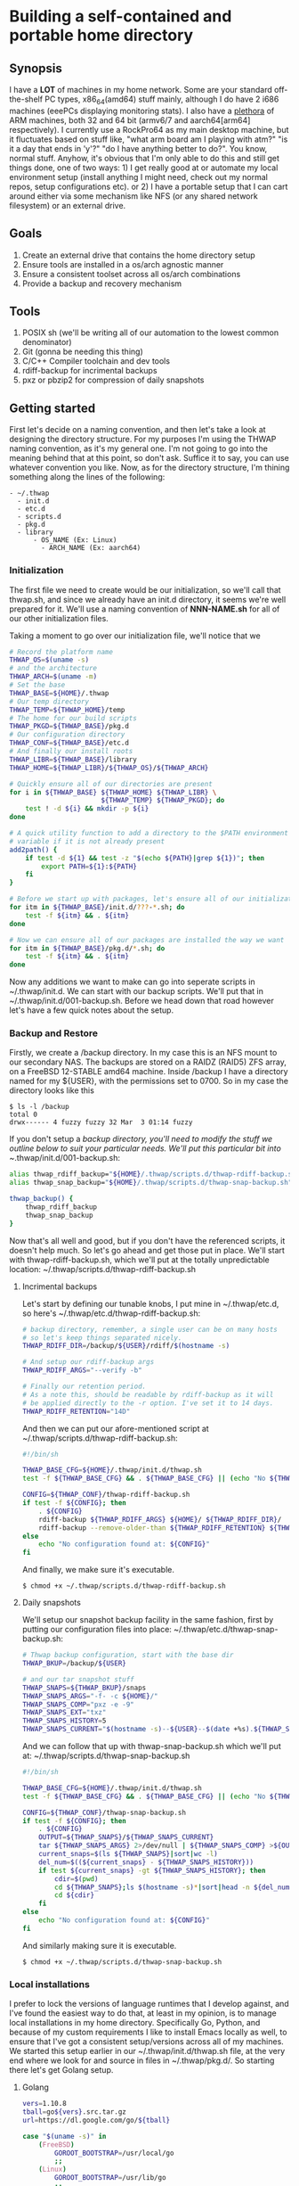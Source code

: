 #+AUTHOR: Mike 'Fuzzy' Partin
#+OPTIONS: toc:2

* Building a self-contained and portable home directory

** Synopsis

I have a *LOT* of machines in my home network. Some are your standard off-the-shelf PC types,
x86_64(amd64) stuff mainly, although I do have 2 i686 machines (eeePCs displaying monitoring
stats). I also have a [[https://uproxx.files.wordpress.com/2014/08/what-is-a-plethora.gif?w=650][plethora]] of ARM machines, both 32 and 64 bit (armv6/7 and aarch64[arm64]
respectively). I currently use a RockPro64 as my main desktop machine, but it fluctuates based on
stuff like, "what arm board am I playing with atm?" "is it a day that ends in 'y'?" "do I have
anything better to do?". You know, normal stuff. Anyhow, it's obvious that I'm only able to do this
and still get things done, one of two ways: 1) I get really good at or automate my local environment
setup (install anything I might need, check out my normal repos, setup configurations etc). or 2) I
have a portable setup that I can cart around either via some mechanism like NFS (or any shared
network filesystem) or an external drive.

** Goals

1. Create an external drive that contains the home directory setup
2. Ensure tools are installed in a os/arch agnostic manner
3. Ensure a consistent toolset across all os/arch combinations
4. Provide a backup and recovery mechanism

** Tools

1. POSIX sh (we'll be writing all of our automation to the lowest common denominator)
2. Git (gonna be needing this thing)
3. C/C++ Compiler toolchain and dev tools
4. rdiff-backup for incrimental backups
5. pxz or pbzip2 for compression of daily snapshots

** Getting started

First let's decide on a naming convention, and then let's take a look at designing the directory
structure. For my purposes I'm using the THWAP naming convention, as it's my general one. I'm not
going to go into the meaning behind that at this point, so don't ask. Suffice it to say, you can use
whatever convention you like. Now, as for the directory structure, I'm thining something along the
lines of the following:

#+BEGIN_EXAMPLE
- ~/.thwap
  - init.d
  - etc.d
  - scripts.d
  - pkg.d
  - library
      - OS_NAME (Ex: Linux)
        - ARCH_NAME (Ex: aarch64)
#+END_EXAMPLE

*** Initialization

The first file we need to create would be our initialization, so we'll call that thwap.sh, and since
we already have an init.d directory, it seems we're well prepared for it. We'll use a naming
convention of *NNN-NAME.sh* for all of our other initialization files.

Taking a moment to go over our initialization file, we'll notice that we

#+BEGIN_SRC sh
# Record the platform name
THWAP_OS=$(uname -s)
# and the architecture
THWAP_ARCH=$(uname -m)
# Set the base
THWAP_BASE=${HOME}/.thwap
# Our temp directory
THWAP_TEMP=${THWAP_HOME}/temp
# The home for our build scripts
THWAP_PKGD=${THWAP_BASE}/pkg.d
# Our configuration directory
THWAP_CONF=${THWAP_BASE}/etc.d
# And finally our install roots
THWAP_LIBR=${THWAP_BASE}/library
THWAP_HOME=${THWAP_LIBR}/${THWAP_OS}/${THWAP_ARCH}

# Quickly ensure all of our directories are present
for i in ${THWAP_BASE} ${THWAP_HOME} ${THWAP_LIBR} \
                       ${THWAP_TEMP} ${THWAP_PKGD}; do
    test ! -d ${i} && mkdir -p ${i}
done

# A quick utility function to add a directory to the $PATH environment
# variable if it is not already present
add2path() {
    if test -d ${1} && test -z "$(echo ${PATH}|grep ${1})"; then
        export PATH=${1}:${PATH}
    fi
}

# Before we start up with packages, let's ensure all of our initialization is finished
for itm in ${THWAP_BASE}/init.d/???-*.sh; do
    test -f ${itm} && . ${itm}
done

# Now we can ensure all of our packages are installed the way we want
for itm in ${THWAP_BASE}/pkg.d/*.sh; do
    test -f ${itm} && . ${itm}
done
#+END_SRC

Now any additions we want to make can go into seperate scripts in ~/.thwap/init.d. We can start with
our backup scripts. We'll put that in ~/.thwap/init.d/001-backup.sh. Before we head down that road
however let's have a few quick notes about the setup.

*** Backup and Restore

Firstly, we create a /backup directory. In my case this is an NFS mount to our secondary NAS. The
backups are stored on a RAIDZ (RAID5) ZFS array, on a FreeBSD 12-STABLE amd64 machine. Inside
/backup I have a directory named for my ${USER}, with the permissions set to 0700. So in my case the
directory looks like this

#+BEGIN_SRC
$ ls -l /backup
total 0
drwx------ 4 fuzzy fuzzy 32 Mar  3 01:14 fuzzy
#+END_SRC

If you don't setup a /backup directory, you'll need to modify the stuff we outline below to suit
your particular needs. We'll put this particular bit into ~/.thwap/init.d/001-backup.sh:

#+BEGIN_SRC sh
alias thwap_rdiff_backup="${HOME}/.thwap/scripts.d/thwap-rdiff-backup.sh"
alias thwap_snap_backup="${HOME}/.thwap/scripts.d/thwap-snap-backup.sh"

thwap_backup() {
    thwap_rdiff_backup
    thwap_snap_backup
}
#+END_SRC

Now that's all well and good, but if you don't have the referenced scripts, it doesn't help much. So
let's go ahead and get those put in place. We'll start with thwap-rdiff-backup.sh, which we'll put
at the totally unpredictable location: ~/.thwap/scripts.d/thwap-rdiff-backup.sh

**** Incrimental backups

Let's start by defining our tunable knobs, I put mine in ~/.thwap/etc.d, so here's
~/.thwap/etc.d/thwap-rdiff-backup.sh:

#+BEGIN_SRC sh
# backup directory, remember, a single user can be on many hosts
# so let's keep things separated nicely.
THWAP_RDIFF_DIR=/backup/${USER}/rdiff/$(hostname -s)

# And setup our rdiff-backup args
THWAP_RDIFF_ARGS="--verify -b"

# Finally our retention period.
# As a note this, should be readable by rdiff-backup as it will
# be applied directly to the -r option. I've set it to 14 days.
THWAP_RDIFF_RETENTION="14D"
#+END_SRC

And then we can put our afore-mentioned script at ~/.thwap/scripts.d/thwap-rdiff-backup.sh:

#+BEGIN_SRC sh
#!/bin/sh

THWAP_BASE_CFG=${HOME}/.thwap/init.d/thwap.sh
test -f ${THWAP_BASE_CFG} && . ${THWAP_BASE_CFG} || (echo "No ${THWAP_BASE_CONFIG}";exit 1)

CONFIG=${THWAP_CONF}/thwap-rdiff-backup.sh
if test -f ${CONFIG}; then
    . ${CONFIG}
    rdiff-backup ${THWAP_RDIFF_ARGS} ${HOME}/ ${THWAP_RDIFF_DIR}/
    rdiff-backup --remove-older-than ${THWAP_RDIFF_RETENTION} ${THWAP_RDIFF_DIR}
else
    echo "No configuration found at: ${CONFIG}"
fi
#+END_SRC

And finally, we make sure it's executable.

#+BEGIN_EXAMPLE
$ chmod +x ~/.thwap/scripts.d/thwap-rdiff-backup.sh
#+END_EXAMPLE

**** Daily snapshots

We'll setup our snapshot backup facility in the same fashion, first by putting our configuration
files into place: ~/.thwap/etc.d/thwap-snap-backup.sh:

#+BEGIN_SRC sh
# Thwap backup configuration, start with the base dir
THWAP_BKUP=/backup/${USER}

# and our tar snapshot stuff
THWAP_SNAPS=${THWAP_BKUP}/snaps
THWAP_SNAPS_ARGS="-f- -c ${HOME}/"
THWAP_SNAPS_COMP="pxz -e -9"
THWAP_SNAPS_EXT="txz"
THWAP_SNAPS_HISTORY=5
THWAP_SNAPS_CURRENT="$(hostname -s)--${USER}--$(date +%s).${THWAP_SNAPS_EXT}"
#+END_SRC

And we can follow that up with thwap-snap-backup.sh which we'll put at:
~/.thwap/scripts.d/thwap-snap-backup.sh 

#+BEGIN_SRC sh
#!/bin/sh

THWAP_BASE_CFG=${HOME}/.thwap/init.d/thwap.sh
test -f ${THWAP_BASE_CFG} && . ${THWAP_BASE_CFG} || (echo "No ${THWAP_BASE_CONFIG}";exit 1)

CONFIG=${THWAP_CONF}/thwap-snap-backup.sh
if test -f ${CONFIG}; then
    . ${CONFIG}
    OUTPUT=${THWAP_SNAPS}/${THWAP_SNAPS_CURRENT}
    tar ${THWAP_SNAPS_ARGS} 2>/dev/null | ${THWAP_SNAPS_COMP} >${OUTPUT}
    current_snaps=$(ls ${THWAP_SNAPS}|sort|wc -l)
    del_num=$((${current_snaps} - ${THWAP_SNAPS_HISTORY}))
    if test ${current_snaps} -gt ${THWAP_SNAPS_HISTORY}; then
        cdir=$(pwd)
        cd ${THWAP_SNAPS};ls $(hostname -s)*|sort|head -n ${del_num}|xargs rm -f
        cd ${cdir}
    fi
else
    echo "No configuration found at: ${CONFIG}"
fi
#+END_SRC

And similarly making sure it is executable.

#+BEGIN_EXAMPLE
$ chmod +x ~/.thwap/scripts.d/thwap-snap-backup.sh
#+END_EXAMPLE

*** Local installations

I prefer to lock the versions of language runtimes that I develop against, and I've found the
easiest way to do that, at least in my opinion, is to manage local installations in my home
directory. Specifically Go, Python, and because of my custom requirements I like to install Emacs
locally as well, to ensure that I've got a consistent setup/versions across all of my machines. We
started this setup earlier in our ~/.thwap/init.d/thwap.sh file, at the very end where we look for
and source in files in ~/.thwap/pkg.d/. So starting there let's get Golang setup.

**** Golang

#+BEGIN_SRC sh
vers=1.10.8
tball=go${vers}.src.tar.gz
url=https://dl.google.com/go/${tball}

case "$(uname -s)" in
    (FreeBSD)
        GOROOT_BOOTSTRAP=/usr/local/go
        ;;
    (Linux)
        GOROOT_BOOTSTRAP=/usr/lib/go
        ;;
esac

if test ! -x ${THWAP_HOME}/golang/root/bin/go; then
    echo "Fetching ${vers} from ${url}"
    cd ${THWAP_TEMP} ; wget ${url}
    test ! -d ${THWAP_HOME}/golang/path && mkdir -p ${THWAP_HOME}/golang/path
    tar -zxf ${tball} && sleep 2 && mv -v ${THWAP_TEMP}/go ${THWAP_HOME}/golang/${vers}
    cd ${THWAP_HOME}/golang && ln -sf ${THWAP_HOME}/golang/${vers} root
    if test -x /usr/bin/go; then
        cd ${THWAP_HOME}/golang/root/src && env GOROOT_BOOTSTRAP=${GOROOT_BOOTSTRAP} ./make.bash
    fi
    cd
    rm -f ${THWAP_TEMP}/${tball}
fi

export GOROOT=${THWAP_HOME}/golang/root
export GOPATH=${THWAP_HOME}/golang/path

add2path ${GOROOT}/bin
add2path ${GOPATH}/bin

# These tools are used by the emacs configuration for Golang development
for pkg in golang.org/x/tools/cmd/... \
           github.com/rogpeppe/godef/... \
           github.com/nsf/gocode \
           golang.org/x/tools/cmd/goimports \
           golang.org/x/tools/cmd/guru \
           github.com/dougm/goflymake; do
    go get ${pkg}
done
#+END_SRC

**** Python

As well I do alot of work in Python, both in 2.X and 3.X code-bases. I keep both of them installed,
and have a chpy function to switch between branches as needed. I generally like to keep the same set
of tools installed for both branches if possible, so I've included a mechanism for that. Here is my
~/.thwap/pkg.d/20-python.sh:

#+BEGIN_SRC sh
case "$(uname -s)" in
    (FreeBSD)
        tmake=$(which gmake)
        PROC_CPU="/compat/linux/proc/cpuinfo"
        ;;
    (Linux)
        tmake=$(which make)
        PROC_CPU="/proc/cpuinfo"
        ;;
esac

build_py() {
    if test ! -x ${THWAP_HOME}/python/${pyvers}/bin/${pyexec}; then
        cd ${THWAP_TEMP}
        wget ${url}
        tar -Jxf ${tball}
        cd Python-${pyvers}
        ./configure --prefix=${THWAP_HOME}/python/${pyvers} ${build_args} && \
            ${tmake} -j$(grep rocess ${PROC_CPU}|wc -l) && \
            make install && cd ../ && rm -rf Python-${pyvers}*
        pymajor=$(echo ${pyvers}|awk -F. '{print $1}')
        ln -sf ${THWAP_HOME}/python/${pyvers} ${THWAP_HOME}/python/${pymajor}
        cd
    fi
}

chpy() {
    PYDFLT=${THWAP_HOME}/python/default
    case "${1}" in
        (2) PYTARG=${THWAP_HOME}/python/2   ;;
        (3) PYTARG=${THWAP_HOME}/python/3   ;;
        (*) PYTARG=${THWAP_HOME}/python/3   ;; # default
    esac
    rm -f ${PYDFLT}
    ln -sf ${PYTARG} ${PYDFLT}
    PYPATH=${PYDFLT}/bin
    add2path ${PYPATH}
}

# Python 3.x setup
pyexec=python3
pyvers=3.7.2
tball=Python-${pyvers}.tar.xz
url="https://www.python.org/ftp/python/${pyvers}/${tball}"
build_args="--with-ensurepip=upgrade"

build_py && chpy 3 && pip3 install --upgrade -r ${THWAP_PKGD}/py3-requirements.txt >/dev/null 2>&1

# Python 2.x setup
pyexec=python
pyvers=2.7.15
tball=Python-${pyvers}.tar.xz
url="https://www.python.org/ftp/python/${pyvers}/${tball}"
build_args="--with-ensurepip=upgrade --with-signal-module --with-fpectl --with-threads"

build_py && chpy 2 && pip install --upgrade -r ${THWAP_PKGD}/py2-requirements.txt >/dev/null 2>&1

# default to 3.x

chpy 3
#+END_SRC

Now a quick note here, unless you have packages that don't exist for say, Python 2.X, you can have a
single py2-requirements.txt and symlink it to py3-requirements.txt until such time as you need to
keep the lists seperate.

**** Emacs

I don't do any crazy build customizations to emacs, I just like to ensure that I have the same (read
latest) version on all the machines I log into. Assuming they can build it.

#+BEGIN_SRC sh
tball=$(wget -q -O- http://ftp.gnu.org/gnu/emacs/|grep -E 'emacs-[0-9]+\.[0-9]+.*tar.xz'|awk -F'href="' '{print $2}'|awk -F'">' '{print $1}'|grep -v sig|sort -Vr|head -n1)
vers=$(echo ${tball}|awk -F- '{print $2}'|awk -F'.ta' '{print $1}')
url="http://ftp.gnu.org/gnu/emacs/${tball}"

case "$(uname -s)" in
    (FreeBSD)
        tmake=$(which gmake)
        PROC_CPU="/compat/linux/proc/cpuinfo"
        ;;
    (Linux)
        tmake=$(which make)
        PROC_CPU="/proc/cpuinfo"
        ;;
esac

if test ! -x ${THWAP_HOME}/emacs-${vers}/bin/emacs-${vers}; then
    cd ${THWAP_TEMP} ; rm -rf emacs-${vers}
    test ! -f ${tball} && wget ${url}
    tar -Jxf ${tball}
    cd emacs-${vers}
    ./configure --prefix=${THWAP_HOME}/emacs-${vers} \
                --with-modules \
                --with-x-toolkit=lucid \
                --with-threads
    ${tmake} -j$(grep rocess ${PROC_CPU} | wc -l)
    ${tmake} install && cd ../ && rm -rf emacs-${vers}*
    cd
fi


add2path ${THWAP_HOME}/emacs-${vers}/bin
#+END_SRC
